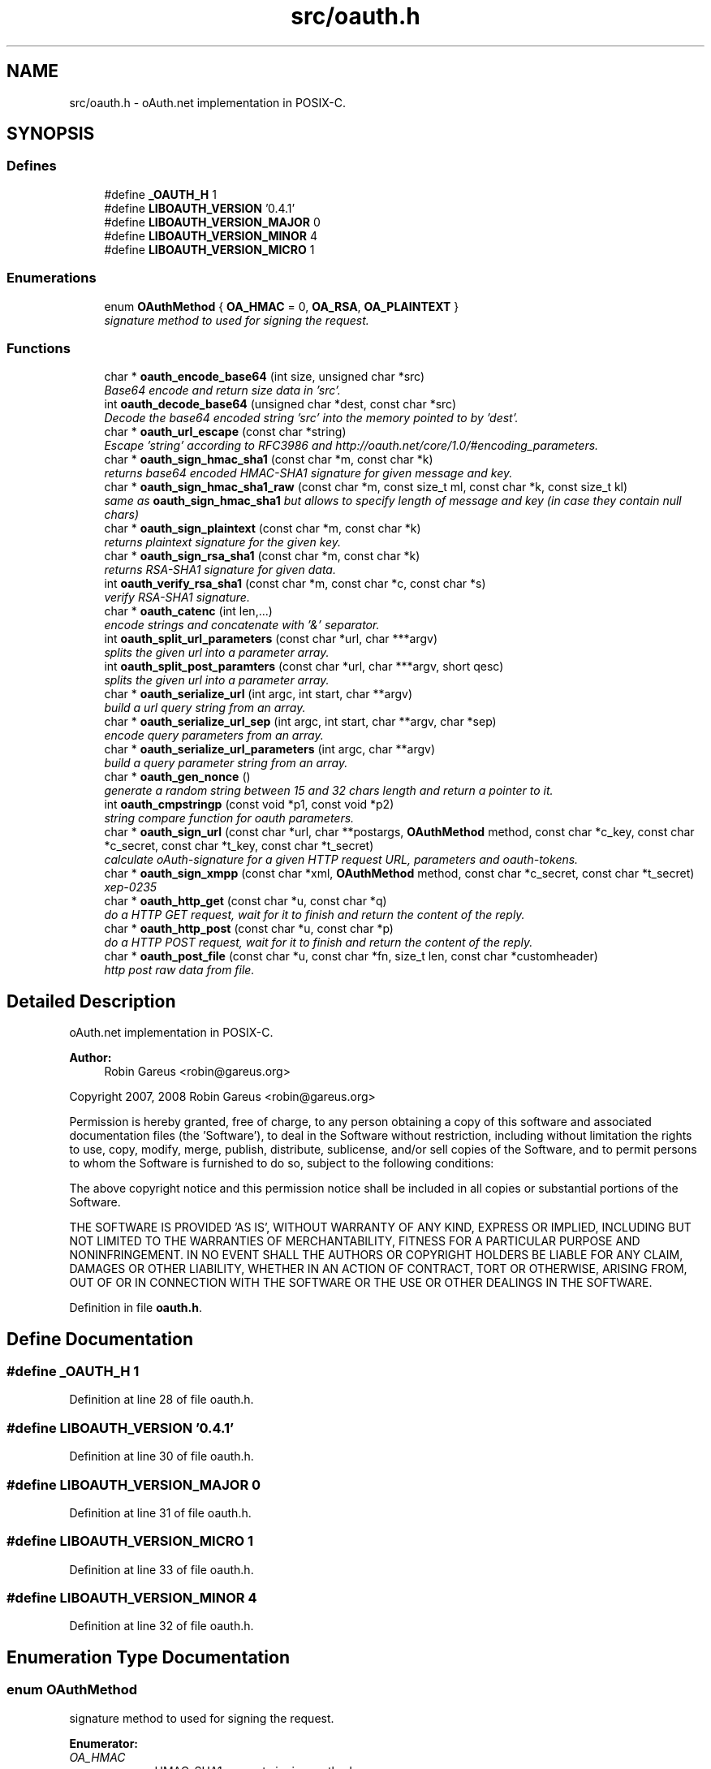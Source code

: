 .TH "src/oauth.h" 3 "17 Oct 2008" "Version 0.4.1" "oAuth library functions" \" -*- nroff -*-
.ad l
.nh
.SH NAME
src/oauth.h \- oAuth.net implementation in POSIX-C. 
.SH SYNOPSIS
.br
.PP
.SS "Defines"

.in +1c
.ti -1c
.RI "#define \fB_OAUTH_H\fP   1"
.br
.ti -1c
.RI "#define \fBLIBOAUTH_VERSION\fP   '0.4.1'"
.br
.ti -1c
.RI "#define \fBLIBOAUTH_VERSION_MAJOR\fP   0"
.br
.ti -1c
.RI "#define \fBLIBOAUTH_VERSION_MINOR\fP   4"
.br
.ti -1c
.RI "#define \fBLIBOAUTH_VERSION_MICRO\fP   1"
.br
.in -1c
.SS "Enumerations"

.in +1c
.ti -1c
.RI "enum \fBOAuthMethod\fP { \fBOA_HMAC\fP = 0, \fBOA_RSA\fP, \fBOA_PLAINTEXT\fP }"
.br
.RI "\fIsignature method to used for signing the request. \fP"
.in -1c
.SS "Functions"

.in +1c
.ti -1c
.RI "char * \fBoauth_encode_base64\fP (int size, unsigned char *src)"
.br
.RI "\fIBase64 encode and return size data in 'src'. \fP"
.ti -1c
.RI "int \fBoauth_decode_base64\fP (unsigned char *dest, const char *src)"
.br
.RI "\fIDecode the base64 encoded string 'src' into the memory pointed to by 'dest'. \fP"
.ti -1c
.RI "char * \fBoauth_url_escape\fP (const char *string)"
.br
.RI "\fIEscape 'string' according to RFC3986 and http://oauth.net/core/1.0/#encoding_parameters. \fP"
.ti -1c
.RI "char * \fBoauth_sign_hmac_sha1\fP (const char *m, const char *k)"
.br
.RI "\fIreturns base64 encoded HMAC-SHA1 signature for given message and key. \fP"
.ti -1c
.RI "char * \fBoauth_sign_hmac_sha1_raw\fP (const char *m, const size_t ml, const char *k, const size_t kl)"
.br
.RI "\fIsame as \fBoauth_sign_hmac_sha1\fP but allows to specify length of message and key (in case they contain null chars) \fP"
.ti -1c
.RI "char * \fBoauth_sign_plaintext\fP (const char *m, const char *k)"
.br
.RI "\fIreturns plaintext signature for the given key. \fP"
.ti -1c
.RI "char * \fBoauth_sign_rsa_sha1\fP (const char *m, const char *k)"
.br
.RI "\fIreturns RSA-SHA1 signature for given data. \fP"
.ti -1c
.RI "int \fBoauth_verify_rsa_sha1\fP (const char *m, const char *c, const char *s)"
.br
.RI "\fIverify RSA-SHA1 signature. \fP"
.ti -1c
.RI "char * \fBoauth_catenc\fP (int len,...)"
.br
.RI "\fIencode strings and concatenate with '&' separator. \fP"
.ti -1c
.RI "int \fBoauth_split_url_parameters\fP (const char *url, char ***argv)"
.br
.RI "\fIsplits the given url into a parameter array. \fP"
.ti -1c
.RI "int \fBoauth_split_post_paramters\fP (const char *url, char ***argv, short qesc)"
.br
.RI "\fIsplits the given url into a parameter array. \fP"
.ti -1c
.RI "char * \fBoauth_serialize_url\fP (int argc, int start, char **argv)"
.br
.RI "\fIbuild a url query string from an array. \fP"
.ti -1c
.RI "char * \fBoauth_serialize_url_sep\fP (int argc, int start, char **argv, char *sep)"
.br
.RI "\fIencode query parameters from an array. \fP"
.ti -1c
.RI "char * \fBoauth_serialize_url_parameters\fP (int argc, char **argv)"
.br
.RI "\fIbuild a query parameter string from an array. \fP"
.ti -1c
.RI "char * \fBoauth_gen_nonce\fP ()"
.br
.RI "\fIgenerate a random string between 15 and 32 chars length and return a pointer to it. \fP"
.ti -1c
.RI "int \fBoauth_cmpstringp\fP (const void *p1, const void *p2)"
.br
.RI "\fIstring compare function for oauth parameters. \fP"
.ti -1c
.RI "char * \fBoauth_sign_url\fP (const char *url, char **postargs, \fBOAuthMethod\fP method, const char *c_key, const char *c_secret, const char *t_key, const char *t_secret)"
.br
.RI "\fIcalculate oAuth-signature for a given HTTP request URL, parameters and oauth-tokens. \fP"
.ti -1c
.RI "char * \fBoauth_sign_xmpp\fP (const char *xml, \fBOAuthMethod\fP method, const char *c_secret, const char *t_secret)"
.br
.RI "\fIxep-0235 \fP"
.ti -1c
.RI "char * \fBoauth_http_get\fP (const char *u, const char *q)"
.br
.RI "\fIdo a HTTP GET request, wait for it to finish and return the content of the reply. \fP"
.ti -1c
.RI "char * \fBoauth_http_post\fP (const char *u, const char *p)"
.br
.RI "\fIdo a HTTP POST request, wait for it to finish and return the content of the reply. \fP"
.ti -1c
.RI "char * \fBoauth_post_file\fP (const char *u, const char *fn, size_t len, const char *customheader)"
.br
.RI "\fIhttp post raw data from file. \fP"
.in -1c
.SH "Detailed Description"
.PP 
oAuth.net implementation in POSIX-C. 

\fBAuthor:\fP
.RS 4
Robin Gareus <robin@gareus.org>
.RE
.PP
Copyright 2007, 2008 Robin Gareus <robin@gareus.org>
.PP
Permission is hereby granted, free of charge, to any person obtaining a copy of this software and associated documentation files (the 'Software'), to deal in the Software without restriction, including without limitation the rights to use, copy, modify, merge, publish, distribute, sublicense, and/or sell copies of the Software, and to permit persons to whom the Software is furnished to do so, subject to the following conditions:
.PP
The above copyright notice and this permission notice shall be included in all copies or substantial portions of the Software.
.PP
THE SOFTWARE IS PROVIDED 'AS IS', WITHOUT WARRANTY OF ANY KIND, EXPRESS OR IMPLIED, INCLUDING BUT NOT LIMITED TO THE WARRANTIES OF MERCHANTABILITY, FITNESS FOR A PARTICULAR PURPOSE AND NONINFRINGEMENT. IN NO EVENT SHALL THE AUTHORS OR COPYRIGHT HOLDERS BE LIABLE FOR ANY CLAIM, DAMAGES OR OTHER LIABILITY, WHETHER IN AN ACTION OF CONTRACT, TORT OR OTHERWISE, ARISING FROM, OUT OF OR IN CONNECTION WITH THE SOFTWARE OR THE USE OR OTHER DEALINGS IN THE SOFTWARE. 
.PP
Definition in file \fBoauth.h\fP.
.SH "Define Documentation"
.PP 
.SS "#define _OAUTH_H   1"
.PP
Definition at line 28 of file oauth.h.
.SS "#define LIBOAUTH_VERSION   '0.4.1'"
.PP
Definition at line 30 of file oauth.h.
.SS "#define LIBOAUTH_VERSION_MAJOR   0"
.PP
Definition at line 31 of file oauth.h.
.SS "#define LIBOAUTH_VERSION_MICRO   1"
.PP
Definition at line 33 of file oauth.h.
.SS "#define LIBOAUTH_VERSION_MINOR   4"
.PP
Definition at line 32 of file oauth.h.
.SH "Enumeration Type Documentation"
.PP 
.SS "enum \fBOAuthMethod\fP"
.PP
signature method to used for signing the request. 
.PP
\fBEnumerator: \fP
.in +1c
.TP
\fB\fIOA_HMAC \fP\fP
use HMAC-SHA1 request signing method 
.TP
\fB\fIOA_RSA \fP\fP
use RSA signature (not implemented) 
.TP
\fB\fIOA_PLAINTEXT \fP\fP
use plain text signature (for testing only) 
.PP
Definition at line 38 of file oauth.h.
.SH "Function Documentation"
.PP 
.SS "char* oauth_catenc (int len,  ...)"
.PP
encode strings and concatenate with '&' separator. 
.PP
The number of strings to be concatenated must be given as first argument. all arguments thereafter must be of type (char *)
.PP
\fBParameters:\fP
.RS 4
\fIlen\fP the number of arguments to follow this parameter 
.br
\fI...\fP string to escape and added
.RE
.PP
\fBReturns:\fP
.RS 4
pointer to memory holding the concatenated strings - needs to be free(d) by the caller. or NULL in case we ran out of memory. 
.RE
.PP

.SS "int oauth_cmpstringp (const void * p1, const void * p2)"
.PP
string compare function for oauth parameters. 
.PP
used with qsort. needed to normalize request parameters. see http://oauth.net/core/1.0/#anchor14 
.PP
\fBExamples: \fP
.in +1c
\fBtests/oauthexample.c\fP, and \fBtests/oauthtest.c\fP.
.SS "int oauth_decode_base64 (unsigned char * dest, const char * src)"
.PP
Decode the base64 encoded string 'src' into the memory pointed to by 'dest'. 
.PP
\fBParameters:\fP
.RS 4
\fIdest\fP Pointer to memory for holding the decoded string. Must be large enough to recieve the decoded string. 
.br
\fIsrc\fP A base64 encoded string. 
.RE
.PP
\fBReturns:\fP
.RS 4
the length of the decoded string if decode succeeded otherwise 0. 
.RE
.PP

.SS "char* oauth_encode_base64 (int size, unsigned char * src)"
.PP
Base64 encode and return size data in 'src'. 
.PP
The caller must free the returned string.
.PP
\fBParameters:\fP
.RS 4
\fIsize\fP The size of the data in src 
.br
\fIsrc\fP The data to be base64 encode 
.RE
.PP
\fBReturns:\fP
.RS 4
encoded string otherwise NULL 
.RE
.PP

.SS "char* oauth_gen_nonce ()"
.PP
generate a random string between 15 and 32 chars length and return a pointer to it. 
.PP
The value needs to be freed by the caller
.PP
\fBReturns:\fP
.RS 4
zero terminated random string. 
.RE
.PP

.SS "char* oauth_http_get (const char * u, const char * q)"
.PP
do a HTTP GET request, wait for it to finish and return the content of the reply. 
.PP
(requires libcurl or a command-line HTTP client)
.PP
If compiled \fBwithout\fP libcurl this function calls a command-line executable defined in the environment variable OAUTH_HTTP_GET_CMD - it defaults to \fCcurl -sA 'liboauth-agent/0.1' '%u'\fP where %u is replaced with the URL and query parameters.
.PP
bash & wget example: \fCexport OAUTH_HTTP_CMD='wget -q -U 'liboauth-agent/0.1' '%u' '\fP
.PP
WARNING: this is a tentative function. it's convenient and handy for testing or developing oAuth code. But don't rely on this function to become a stable part of this API. It does not do much error checking or handling for one thing..
.PP
NOTE: \fIu\fP and \fIq\fP are just concatenated with a '?' in between, unless \fIq\fP is NULL. in which case only \fIu\fP will be used.
.PP
\fBParameters:\fP
.RS 4
\fIu\fP base url to get 
.br
\fIq\fP query string to send along with the HTTP request or NULL. 
.RE
.PP
\fBReturns:\fP
.RS 4
In case of an error NULL is returned; otherwise a pointer to the replied content from HTTP server. latter needs to be freed by caller. 
.RE
.PP

.PP
\fBExamples: \fP
.in +1c
\fBtests/oauthexample.c\fP, and \fBtests/oauthtest.c\fP.
.SS "char* oauth_http_post (const char * u, const char * p)"
.PP
do a HTTP POST request, wait for it to finish and return the content of the reply. 
.PP
(requires libcurl or a command-line HTTP client)
.PP
If compiled \fBwithout\fP libcurl this function calls a command-line executable defined in the environment variable OAUTH_HTTP_CMD - it defaults to \fCcurl -sA 'liboauth-agent/0.1' -d '%p' '%u'\fP where %p is replaced with the postargs and %u is replaced with the URL.
.PP
bash & wget example: \fCexport OAUTH_HTTP_CMD='wget -q -U 'liboauth-agent/0.1' --post-data='%p' '%u' '\fP
.PP
NOTE: This function uses the curl's default HTTP-POST Content-Type: application/x-www-form-urlencoded which is the only option allowed by oauth core 1.0 spec. Experimental code can use the Environment variable to transmit custom HTTP headers or parameters.
.PP
WARNING: this is a tentative function. it's convenient and handy for testing or developing oAuth code. But don't rely on this function to become a stable part of this API. It does not do much error checking for one thing..
.PP
\fBParameters:\fP
.RS 4
\fIu\fP url to query 
.br
\fIp\fP postargs to send along with the HTTP request. 
.RE
.PP
\fBReturns:\fP
.RS 4
replied content from HTTP server. needs to be freed by caller. 
.RE
.PP

.PP
\fBExamples: \fP
.in +1c
\fBtests/oauthexample.c\fP, and \fBtests/oauthtest.c\fP.
.SS "char* oauth_post_file (const char * u, const char * fn, size_t len, const char * customheader)"
.PP
http post raw data from file. 
.PP
the returned string needs to be freed by the caller (requires libcurl)
.PP
see dislaimer: /ref oauth_http_post
.PP
\fBParameters:\fP
.RS 4
\fIu\fP url to retrieve 
.br
\fIfn\fP filename of the file to post along 
.br
\fIlen\fP length of the file in bytes. set to '0' for autodetection 
.br
\fIcustomheader\fP specify custom HTTP header (or NULL for default) 
.RE
.PP
\fBReturns:\fP
.RS 4
returned HTTP reply or NULL on error 
.RE
.PP

.SS "char* oauth_serialize_url (int argc, int start, char ** argv)"
.PP
build a url query string from an array. 
.PP
\fBParameters:\fP
.RS 4
\fIargc\fP the total number of elements in the array 
.br
\fIstart\fP element in the array at which to start concatenating. 
.br
\fIargv\fP parameter-array to concatenate. 
.RE
.PP
\fBReturns:\fP
.RS 4
url string needs to be freed by the caller. 
.RE
.PP

.SS "char* oauth_serialize_url_parameters (int argc, char ** argv)"
.PP
build a query parameter string from an array. 
.PP
This function is a shortcut for \fBoauth_serialize_url\fP (argc, 1, argv). It strips the leading host/path, which is usually the first element when using oauth_split_url_parameters on an URL.
.PP
\fBParameters:\fP
.RS 4
\fIargc\fP the total number of elements in the array 
.br
\fIargv\fP parameter-array to concatenate. 
.RE
.PP
\fBReturns:\fP
.RS 4
url string needs to be freed by the caller. 
.RE
.PP

.SS "char* oauth_serialize_url_sep (int argc, int start, char ** argv, char * sep)"
.PP
encode query parameters from an array. 
.PP
\fBParameters:\fP
.RS 4
\fIargc\fP the total number of elements in the array 
.br
\fIstart\fP element in the array at which to start concatenating. 
.br
\fIargv\fP parameter-array to concatenate. 
.br
\fIsep\fP separator for parameters (usually '&') 
.RE
.PP
\fBReturns:\fP
.RS 4
url string needs to be freed by the caller. 
.RE
.PP

.SS "char* oauth_sign_hmac_sha1 (const char * m, const char * k)"
.PP
returns base64 encoded HMAC-SHA1 signature for given message and key. 
.PP
both data and key need to be urlencoded.
.PP
the returned string needs to be freed by the caller
.PP
\fBParameters:\fP
.RS 4
\fIm\fP message to be signed 
.br
\fIk\fP key used for signing 
.RE
.PP
\fBReturns:\fP
.RS 4
signature string. 
.RE
.PP

.SS "char* oauth_sign_hmac_sha1_raw (const char * m, const size_t ml, const char * k, const size_t kl)"
.PP
same as \fBoauth_sign_hmac_sha1\fP but allows to specify length of message and key (in case they contain null chars) 
.PP
\fBParameters:\fP
.RS 4
\fIm\fP message to be signed 
.br
\fIml\fP length of message 
.br
\fIk\fP key used for signing 
.br
\fIkl\fP length of key 
.RE
.PP
\fBReturns:\fP
.RS 4
signature string. 
.RE
.PP

.SS "char* oauth_sign_plaintext (const char * m, const char * k)"
.PP
returns plaintext signature for the given key. 
.PP
the returned string needs to be freed by the caller
.PP
\fBParameters:\fP
.RS 4
\fIm\fP message to be signed 
.br
\fIk\fP key used for signing 
.RE
.PP
\fBReturns:\fP
.RS 4
signature string 
.RE
.PP

.SS "char* oauth_sign_rsa_sha1 (const char * m, const char * k)"
.PP
returns RSA-SHA1 signature for given data. 
.PP
the returned signature needs to be freed by the caller.
.PP
\fBParameters:\fP
.RS 4
\fIm\fP message to be signed 
.br
\fIk\fP private-key PKCS and Base64-encoded 
.RE
.PP
\fBReturns:\fP
.RS 4
base64 encoded signature string. 
.RE
.PP

.SS "char* oauth_sign_url (const char * url, char ** postargs, \fBOAuthMethod\fP method, const char * c_key, const char * c_secret, const char * t_key, const char * t_secret)"
.PP
calculate oAuth-signature for a given HTTP request URL, parameters and oauth-tokens. 
.PP
if 'postargs' is NULL a 'GET' request is signed and the signed URL is returned. Else this fn will modify 'postargs' to point to memory that contains the signed POST-variables and returns the base URL.
.PP
both, the return value and (if given) 'postargs' need to be freed by the caller.
.PP
\fBParameters:\fP
.RS 4
\fIurl\fP The request URL to be signed. append all GET or POST query-parameters separated by either '?' or '&' to this parameter.
.br
\fIpostargs\fP This parameter points to an area where the return value is stored. If 'postargs' is NULL, no value is stored.
.br
\fImethod\fP specify the signature method to use. It is of type \fBOAuthMethod\fP and most likely \fBOA_HMAC\fP.
.br
\fIc_key\fP consumer key 
.br
\fIc_secret\fP consumer secret 
.br
\fIt_key\fP token key 
.br
\fIt_secret\fP token secret
.RE
.PP
\fBReturns:\fP
.RS 4
the signed url or NULL if an error occurred. 
.RE
.PP

.PP
\fBExamples: \fP
.in +1c
\fBtests/oauthexample.c\fP, and \fBtests/oauthtest.c\fP.
.SS "char* oauth_sign_xmpp (const char * xml, \fBOAuthMethod\fP method, const char * c_secret, const char * t_secret)"
.PP
xep-0235 
.PP
.SS "int oauth_split_post_paramters (const char * url, char *** argv, short qesc)"
.PP
splits the given url into a parameter array. 
.PP
(see \fBoauth_serialize_url\fP and \fBoauth_serialize_url_parameters\fP for the reverse)
.PP
\fBParameters:\fP
.RS 4
\fIurl\fP the url or query-string to parse. 
.br
\fIargv\fP pointer to a (char *) array where the results are stored. The array is re-allocated to match the number of parameters and each parameter-string is allocated with strdup. - The memory needs to be freed by the caller. 
.br
\fIqesc\fP use query parameter escape (vs post-param-escape) - if set to 1 all '+' are treated as spaces ' '
.RE
.PP
\fBReturns:\fP
.RS 4
number of parameter(s) in array. 
.RE
.PP

.SS "int oauth_split_url_parameters (const char * url, char *** argv)"
.PP
splits the given url into a parameter array. 
.PP
(see \fBoauth_serialize_url\fP and \fBoauth_serialize_url_parameters\fP for the reverse) (see \fBoauth_split_post_paramters\fP for a more generic version)
.PP
\fBParameters:\fP
.RS 4
\fIurl\fP the url or query-string to parse; may be NULL 
.br
\fIargv\fP pointer to a (char *) array where the results are stored. The array is re-allocated to match the number of parameters and each parameter-string is allocated with strdup. - The memory needs to be freed by the caller.
.RE
.PP
\fBReturns:\fP
.RS 4
number of parameter(s) in array. 
.RE
.PP

.PP
\fBExamples: \fP
.in +1c
\fBtests/oauthexample.c\fP, and \fBtests/oauthtest.c\fP.
.SS "char* oauth_url_escape (const char * string)"
.PP
Escape 'string' according to RFC3986 and http://oauth.net/core/1.0/#encoding_parameters. 
.PP
\fBParameters:\fP
.RS 4
\fIstring\fP The data to be encoded 
.RE
.PP
\fBReturns:\fP
.RS 4
encoded string otherwise NULL The caller must free the returned string. 
.RE
.PP

.SS "int oauth_verify_rsa_sha1 (const char * m, const char * c, const char * s)"
.PP
verify RSA-SHA1 signature. 
.PP
returns the output of EVP_VerifyFinal() for a given message, cert/pubkey and signature.
.PP
\fBParameters:\fP
.RS 4
\fIm\fP message to be verified 
.br
\fIc\fP public-key or x509 certificate 
.br
\fIs\fP base64 encoded signature 
.RE
.PP
\fBReturns:\fP
.RS 4
1 for a correct signature, 0 for failure and -1 if some other error occurred 
.RE
.PP

.SH "Author"
.PP 
Generated automatically by Doxygen for oAuth library functions from the source code.
